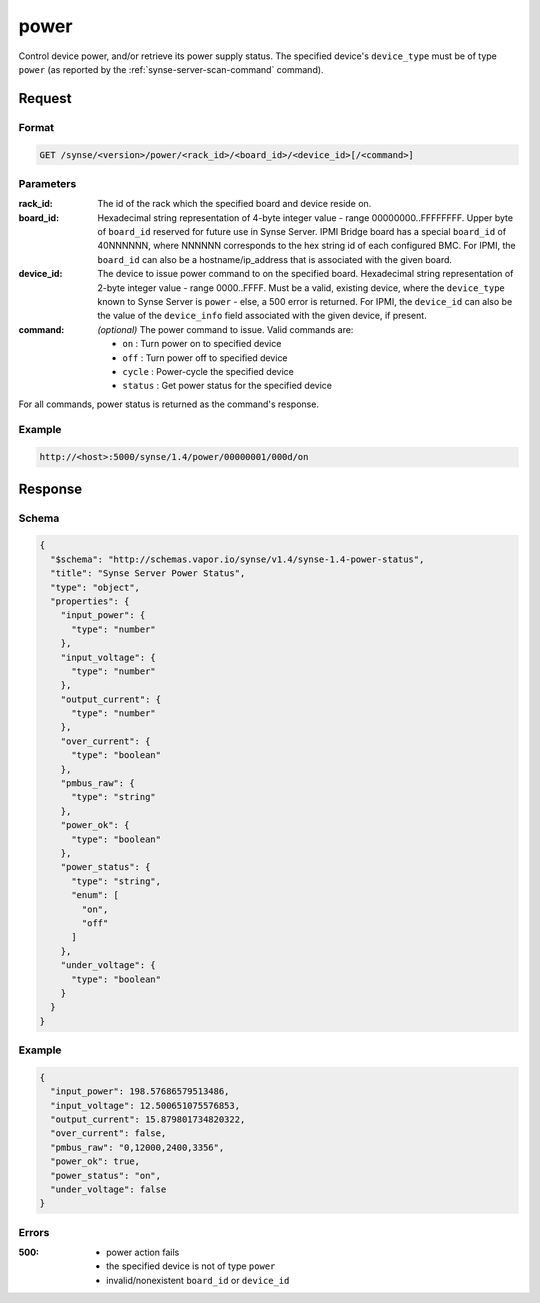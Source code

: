 
.. _synse-server-power-command:

power
=====

Control device power, and/or retrieve its power supply status. The specified device's ``device_type`` must be of
type ``power`` (as reported by the :ref:`synse-server-scan-command` command).


Request
-------

Format
^^^^^^
.. code-block:: none

    GET /synse/<version>/power/<rack_id>/<board_id>/<device_id>[/<command>]

Parameters
^^^^^^^^^^

:rack_id:
    The id of the rack which the specified board and device reside on.

:board_id:
    Hexadecimal string representation of 4-byte integer value - range 00000000..FFFFFFFF.  Upper byte of
    ``board_id`` reserved for future use in Synse Server.  IPMI Bridge board has a special ``board_id`` of 40NNNNNN,
    where NNNNNN corresponds to the hex string id of each configured BMC. For IPMI, the ``board_id`` can also be
    a hostname/ip_address that is associated with the given board.

:device_id:
    The device to issue power command to on the specified board.  Hexadecimal string representation of 2-byte
    integer value - range 0000..FFFF.  Must be a valid, existing device, where the ``device_type`` known to Synse Server
    is ``power`` - else, a 500 error is returned. For IPMI, the ``device_id`` can also be the
    value of the ``device_info`` field associated with the given device, if present.

:command:
    *(optional)* The power command to issue. Valid commands are:

    - ``on`` : Turn power on to specified device
    - ``off`` : Turn power off to specified device
    - ``cycle`` : Power-cycle the specified device
    - ``status`` : Get power status for the specified device

For all commands, power status is returned as the command's response.

Example
^^^^^^^
.. code-block:: none

    http://<host>:5000/synse/1.4/power/00000001/000d/on

Response
--------

Schema
^^^^^^

.. code-block:: json

    {
      "$schema": "http://schemas.vapor.io/synse/v1.4/synse-1.4-power-status",
      "title": "Synse Server Power Status",
      "type": "object",
      "properties": {
        "input_power": {
          "type": "number"
        },
        "input_voltage": {
          "type": "number"
        },
        "output_current": {
          "type": "number"
        },
        "over_current": {
          "type": "boolean"
        },
        "pmbus_raw": {
          "type": "string"
        },
        "power_ok": {
          "type": "boolean"
        },
        "power_status": {
          "type": "string",
          "enum": [
            "on",
            "off"
          ]
        },
        "under_voltage": {
          "type": "boolean"
        }
      }
    }

Example
^^^^^^^

.. code-block:: json

    {
      "input_power": 198.57686579513486,
      "input_voltage": 12.500651075576853,
      "output_current": 15.879801734820322,
      "over_current": false,
      "pmbus_raw": "0,12000,2400,3356",
      "power_ok": true,
      "power_status": "on",
      "under_voltage": false
    }

Errors
^^^^^^

:500:
    - power action fails
    - the specified device is not of type ``power``
    - invalid/nonexistent ``board_id`` or ``device_id``